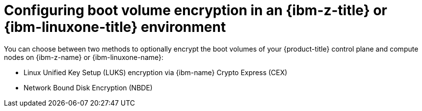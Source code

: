 // Module included in the following assemblies:
//
// * installing/installing_ibm_z/installing-ibm-z.adoc
// * installing/installing_ibm_z/installing-restricted-networks-ibm-z.adoc
// * installing/installing_ibm_z/installing-ibm-z-lpar.adoc
// * installing/installing_ibm_z/installing-restricted-networks-ibm-z-lpar.adoc

:_mod-docs-content-type: PROCEDURE
[id="configuring-boot-volume-encryption-ibm-z-linuxone-environment_{context}"]
= Configuring boot volume encryption in an {ibm-z-title} or {ibm-linuxone-title} environment

You can choose between two methods to optionally encrypt the boot volumes of your {product-title} control plane and compute nodes on {ibm-z-name} or {ibm-linuxone-name}:

* Linux Unified Key Setup (LUKS) encryption via {ibm-name} Crypto Express (CEX)
* Network Bound Disk Encryption (NBDE)